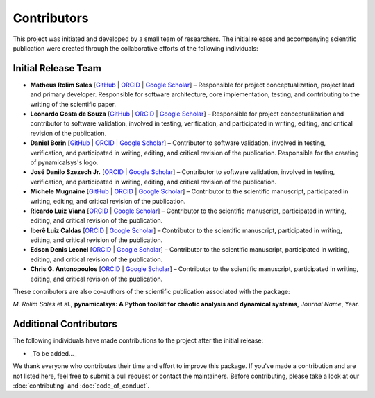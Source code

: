 Contributors
============

This project was initiated and developed by a small team of researchers. The initial release and accompanying scientific publication were created through the collaborative efforts of the following individuals:

Initial Release Team
---------------------

- **Matheus Rolim Sales** [`GitHub <https://github.com/mrolims>`__ | `ORCID <https://orcid.org/0000-0002-1121-6371>`__ | `Google Scholar <https://scholar.google.com.br/citations?user=BPNd5nMAAAAJ&hl>`__] – Responsible for project conceptualization, project lead and primary developer. Responsible for software architecture, core implementation, testing, and contributing to the writing of the scientific paper.
- **Leonardo Costa de Souza** [`GitHub <https://github.com/leonardo-cSouza>`__ | `ORCID <https://orcid.org/0000-0002-1272-6891>`__ | `Google Scholar <https://scholar.google.com/citations?user=-rTC9cUAAAAJ>`__] – Responsible for project conceptualization and contributor to software validation, involved in testing, verification, and participated in writing, editing, and critical revision of the publication.
- **Daniel Borin** [`GitHub <https://github.com/mrolims>`__ | `ORCID <https://orcid.org/0000-0002-4098-7730>`__ | `Google Scholar <https://scholar.google.com.br/citations?user=qa0TdZwAAAAJ&hl>`__] – Contributor to software validation, involved in testing, verification, and participated in writing, editing, and critical revision of the publication. Responsible for the creating of pynamicalsys's logo.
- **José Danilo Szezech Jr.** [`ORCID <https://orcid.org/0000-0001-8306-8315>`__ | `Google Scholar <https://scholar.google.com.br/citations?user=sHwBAicAAAAJ&hl>`__] – Contributor to software validation, involved in testing, verification, and participated in writing, editing, and critical revision of the publication.
- **Michele Mugnaine** [`GitHub <https://github.com/mmugnaine>`__ | `ORCID <https://orcid.org/0000-0002-8169-4723>`__ | `Google Scholar <https://scholar.google.com.br/citations?user=H4Gbz00AAAAJ&hl>`__] – Contributor to the scientific manuscript, participated in writing, editing, and critical revision of the publication.
- **Ricardo Luiz Viana** [`ORCID <https://orcid.org/0000-0001-7298-9370>`__ | `Google Scholar <https://scholar.google.com.br/citations?user=9wPPrr0AAAAJ&hl>`__] – Contributor to the scientific manuscript, participated in writing, editing, and critical revision of the publication.
- **Iberê Luiz Caldas** [`ORCID <https://orcid.org/0000-0002-1748-0106>`__ | `Google Scholar <https://scholar.google.com.br/citations?user=4ajTNAYAAAAJ&hl>`__] – Contributor to the scientific manuscript, participated in writing, editing, and critical revision of the publication.
- **Edson Denis Leonel** [`ORCID <https://orcid.org/0000-0001-8224-3329>`__ | `Google Scholar <https://scholar.google.com.br/citations?user=udXSRPMAAAAJ&hl>`__] – Contributor to the scientific manuscript, participated in writing, editing, and critical revision of the publication.
- **Chris G. Antonopoulos** [`ORCID <https://orcid.org/0000-0001-7195-6892>`__ | `Google Scholar <https://scholar.google.com.br/citations?user=7fRiUvQAAAAJ&hl>`__] – Contributor to the scientific manuscript, participated in writing, editing, and critical revision of the publication.

These contributors are also co-authors of the scientific publication associated with the package:

*M. Rolim Sales* et al., **pynamicalsys: A Python toolkit for chaotic analysis and dynamical systems**, *Journal Name*, Year.

Additional Contributors
------------------------

The following individuals have made contributions to the project after the initial release:

- _To be added..._

We thank everyone who contributes their time and effort to improve this package. If you've made a contribution and are not listed here, feel free to submit a pull request or contact the maintainers. Before contributing, please take a look at our :doc:`contributing` and :doc:`code_of_conduct`.
